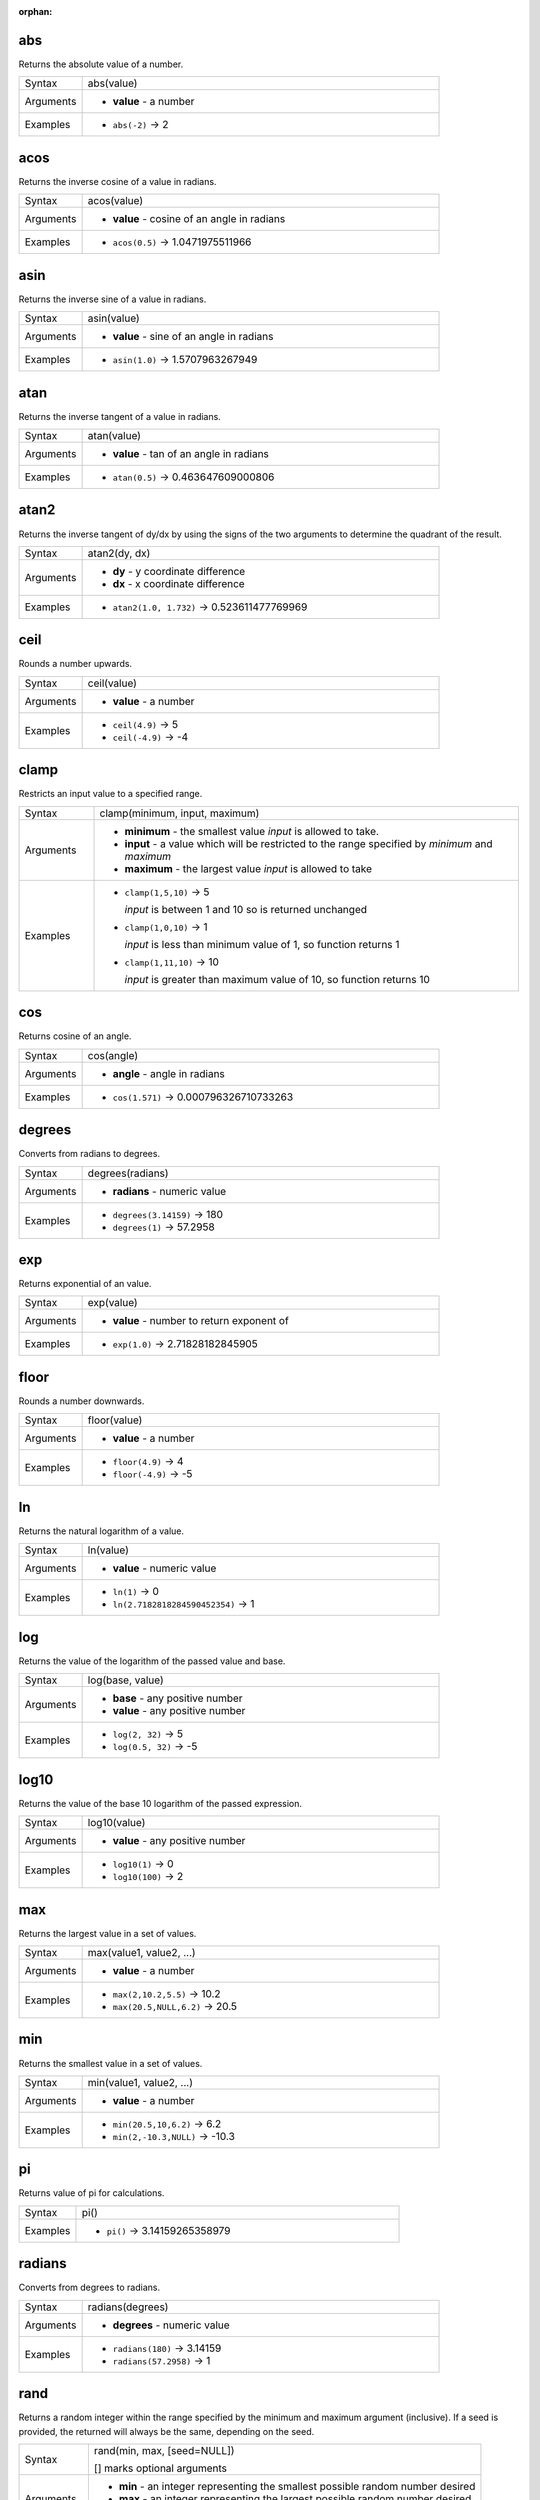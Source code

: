:orphan:

.. DO NOT EDIT THIS FILE DIRECTLY. It is generated automatically by
   populate_expressions_list.py in the scripts folder.
   Changes should be made in the function help files
   in the resources/function_help/json/ folder in the
   qgis/QGIS repository.

.. _expression_function_Math_abs:

abs
...

Returns the absolute value of a number.

.. list-table::
   :widths: 15 85

   * - Syntax
     - abs(value)
   * - Arguments
     - * **value** - a number
   * - Examples
     - * ``abs(-2)`` → 2


.. end_abs_section

.. _expression_function_Math_acos:

acos
....

Returns the inverse cosine of a value in radians.

.. list-table::
   :widths: 15 85

   * - Syntax
     - acos(value)
   * - Arguments
     - * **value** - cosine of an angle in radians
   * - Examples
     - * ``acos(0.5)`` → 1.0471975511966


.. end_acos_section

.. _expression_function_Math_asin:

asin
....

Returns the inverse sine of a value in radians.

.. list-table::
   :widths: 15 85

   * - Syntax
     - asin(value)
   * - Arguments
     - * **value** - sine of an angle in radians
   * - Examples
     - * ``asin(1.0)`` → 1.5707963267949


.. end_asin_section

.. _expression_function_Math_atan:

atan
....

Returns the inverse tangent of a value in radians.

.. list-table::
   :widths: 15 85

   * - Syntax
     - atan(value)
   * - Arguments
     - * **value** - tan of an angle in radians
   * - Examples
     - * ``atan(0.5)`` → 0.463647609000806


.. end_atan_section

.. _expression_function_Math_atan2:

atan2
.....

Returns the inverse tangent of dy/dx by using the signs of the two arguments to determine the quadrant of the result.

.. list-table::
   :widths: 15 85

   * - Syntax
     - atan2(dy, dx)
   * - Arguments
     - * **dy** - y coordinate difference
       * **dx** - x coordinate difference
   * - Examples
     - * ``atan2(1.0, 1.732)`` → 0.523611477769969


.. end_atan2_section

.. _expression_function_Math_ceil:

ceil
....

Rounds a number upwards.

.. list-table::
   :widths: 15 85

   * - Syntax
     - ceil(value)
   * - Arguments
     - * **value** - a number
   * - Examples
     - * ``ceil(4.9)`` → 5
       * ``ceil(-4.9)`` → -4


.. end_ceil_section

.. _expression_function_Math_clamp:

clamp
.....

Restricts an input value to a specified range.

.. list-table::
   :widths: 15 85

   * - Syntax
     - clamp(minimum, input, maximum)
   * - Arguments
     - * **minimum** - the smallest value *input* is allowed to take.
       * **input** - a value which will be restricted to the range specified by *minimum* and *maximum*
       * **maximum** - the largest value *input* is allowed to take
   * - Examples
     - * ``clamp(1,5,10)`` → 5

         *input* is between 1 and 10 so is returned unchanged
       * ``clamp(1,0,10)`` → 1

         *input* is less than minimum value of 1, so function returns 1
       * ``clamp(1,11,10)`` → 10

         *input* is greater than maximum value of 10, so function returns 10


.. end_clamp_section

.. _expression_function_Math_cos:

cos
...

Returns cosine of an angle.

.. list-table::
   :widths: 15 85

   * - Syntax
     - cos(angle)
   * - Arguments
     - * **angle** - angle in radians
   * - Examples
     - * ``cos(1.571)`` → 0.000796326710733263


.. end_cos_section

.. _expression_function_Math_degrees:

degrees
.......

Converts from radians to degrees.

.. list-table::
   :widths: 15 85

   * - Syntax
     - degrees(radians)
   * - Arguments
     - * **radians** - numeric value
   * - Examples
     - * ``degrees(3.14159)`` → 180
       * ``degrees(1)`` → 57.2958


.. end_degrees_section

.. _expression_function_Math_exp:

exp
...

Returns exponential of an value.

.. list-table::
   :widths: 15 85

   * - Syntax
     - exp(value)
   * - Arguments
     - * **value** - number to return exponent of
   * - Examples
     - * ``exp(1.0)`` → 2.71828182845905


.. end_exp_section

.. _expression_function_Math_floor:

floor
.....

Rounds a number downwards.

.. list-table::
   :widths: 15 85

   * - Syntax
     - floor(value)
   * - Arguments
     - * **value** - a number
   * - Examples
     - * ``floor(4.9)`` → 4
       * ``floor(-4.9)`` → -5


.. end_floor_section

.. _expression_function_Math_ln:

ln
..

Returns the natural logarithm of a value.

.. list-table::
   :widths: 15 85

   * - Syntax
     - ln(value)
   * - Arguments
     - * **value** - numeric value
   * - Examples
     - * ``ln(1)`` → 0
       * ``ln(2.7182818284590452354)`` → 1


.. end_ln_section

.. _expression_function_Math_log:

log
...

Returns the value of the logarithm of the passed value and base.

.. list-table::
   :widths: 15 85

   * - Syntax
     - log(base, value)
   * - Arguments
     - * **base** - any positive number
       * **value** - any positive number
   * - Examples
     - * ``log(2, 32)`` → 5
       * ``log(0.5, 32)`` → -5


.. end_log_section

.. _expression_function_Math_log10:

log10
.....

Returns the value of the base 10 logarithm of the passed expression.

.. list-table::
   :widths: 15 85

   * - Syntax
     - log10(value)
   * - Arguments
     - * **value** - any positive number
   * - Examples
     - * ``log10(1)`` → 0
       * ``log10(100)`` → 2


.. end_log10_section

.. _expression_function_Math_max:

max
...

Returns the largest value in a set of values.

.. list-table::
   :widths: 15 85

   * - Syntax
     - max(value1, value2, ...)
   * - Arguments
     - * **value** - a number
   * - Examples
     - * ``max(2,10.2,5.5)`` → 10.2
       * ``max(20.5,NULL,6.2)`` → 20.5


.. end_max_section

.. _expression_function_Math_min:

min
...

Returns the smallest value in a set of values.

.. list-table::
   :widths: 15 85

   * - Syntax
     - min(value1, value2, ...)
   * - Arguments
     - * **value** - a number
   * - Examples
     - * ``min(20.5,10,6.2)`` → 6.2
       * ``min(2,-10.3,NULL)`` → -10.3


.. end_min_section

.. _expression_function_Math_pi:

pi
..

Returns value of pi for calculations.

.. list-table::
   :widths: 15 85

   * - Syntax
     - pi()
   * - Examples
     - * ``pi()`` → 3.14159265358979


.. end_pi_section

.. _expression_function_Math_radians:

radians
.......

Converts from degrees to radians.

.. list-table::
   :widths: 15 85

   * - Syntax
     - radians(degrees)
   * - Arguments
     - * **degrees** - numeric value
   * - Examples
     - * ``radians(180)`` → 3.14159
       * ``radians(57.2958)`` → 1


.. end_radians_section

.. _expression_function_Math_rand:

rand
....

Returns a random integer within the range specified by the minimum and maximum argument (inclusive). If a seed is provided, the returned will always be the same, depending on the seed.

.. list-table::
   :widths: 15 85

   * - Syntax
     - rand(min, max, [seed=NULL])

       [] marks optional arguments
   * - Arguments
     - * **min** - an integer representing the smallest possible random number desired
       * **max** - an integer representing the largest possible random number desired
       * **seed** - any value to use as seed
   * - Examples
     - * ``rand(1, 10)`` → 8


.. end_rand_section

.. _expression_function_Math_randf:

randf
.....

Returns a random float within the range specified by the minimum and maximum argument (inclusive). If a seed is provided, the returned will always be the same, depending on the seed.

.. list-table::
   :widths: 15 85

   * - Syntax
     - randf([min=0.0], [max=1.0], [seed=NULL])

       [] marks optional arguments
   * - Arguments
     - * **min** - an float representing the smallest possible random number desired
       * **max** - an float representing the largest possible random number desired
       * **seed** - any value to use as seed
   * - Examples
     - * ``randf(1, 10)`` → 4.59258286403147


.. end_randf_section

.. _expression_function_Math_round:

round
.....

Rounds a number to number of decimal places. The rounding is done to the nearest number. The ceil or floor functions can be used if rounding up or down is required.

.. list-table::
   :widths: 15 85

   * - Syntax
     - round(value, [places=0])

       [] marks optional arguments
   * - Arguments
     - * **value** - decimal number to be rounded
       * **places** - Optional integer representing number of places to round decimals to. For negative integers the rounding is done to the left of the decimal point.
   * - Examples
     - * ``round(1234.567, 2)`` → 1234.57
       * ``round(1234.567)`` → 1235
       * ``round(1234.567, -1)`` → 1230
       * ``round(1234.567, -2)`` → 1200


.. end_round_section

.. _expression_function_Math_scale_exponential:

scale_exponential
.................

Transforms a given value from an input domain to an output range using an exponential curve. This function can be used to ease values in or out of the specified output range.

.. list-table::
   :widths: 15 85

   * - Syntax
     - scale_exponential(value, domain_min, domain_max, range_min, range_max, exponent)
   * - Arguments
     - * **value** - A value in the input domain. The function will return a corresponding scaled value in the output range.
       * **domain_min** - Specifies the minimum value in the input domain, the smallest value the input value should take.
       * **domain_max** - Specifies the maximum value in the input domain, the largest value the input value should take.
       * **range_min** - Specifies the minimum value in the output range, the smallest value which should be output by the function.
       * **range_max** - Specifies the maximum value in the output range, the largest value which should be output by the function.
       * **exponent** - A positive value (greater than 0), which dictates the way input values are mapped to the output range. Large exponents will cause the output values to 'ease in', starting slowly before accelerating as the input values approach the domain maximum. Smaller exponents (less than 1) will cause output values to 'ease out', where the mapping starts quickly but slows as it approaches the domain maximum.
   * - Examples
     - * ``scale_exponential(5,0,10,0,100,2)`` → 3.030

         easing in, using an exponent of 2
       * ``scale_exponential(3,0,10,0,100,0.5)`` → 87.585

         easing out, using an exponent of 0.5


.. end_scale_exponential_section

.. _expression_function_Math_scale_linear:

scale_linear
............

Transforms a given value from an input domain to an output range using linear interpolation.

.. list-table::
   :widths: 15 85

   * - Syntax
     - scale_linear(value, domain_min, domain_max, range_min, range_max)
   * - Arguments
     - * **value** - A value in the input domain. The function will return a corresponding scaled value in the output range.
       * **domain_min** - Specifies the minimum value in the input domain, the smallest value the input value should take.
       * **domain_max** - Specifies the maximum value in the input domain, the largest value the input value should take.
       * **range_min** - Specifies the minimum value in the output range, the smallest value which should be output by the function.
       * **range_max** - Specifies the maximum value in the output range, the largest value which should be output by the function.
   * - Examples
     - * ``scale_linear(5,0,10,0,100)`` → 50
       * ``scale_linear(0.2,0,1,0,360)`` → 72

         scaling a value between 0 and 1 to an angle between 0 and 360
       * ``scale_linear(1500,1000,10000,9,20)`` → 9.6111111

         scaling a population which varies between 1000 and 10000 to a font size between 9 and 20


.. end_scale_linear_section

.. _expression_function_Math_scale_polynomial:

scale_polynomial
................

Transforms a given value from an input domain to an output range using a polynomial curve. This function can be used to ease values in or out of the specified output range.

.. list-table::
   :widths: 15 85

   * - Syntax
     - scale_polynomial(value, domain_min, domain_max, range_min, range_max, exponent)
   * - Arguments
     - * **value** - A value in the input domain. The function will return a corresponding scaled value in the output range.
       * **domain_min** - Specifies the minimum value in the input domain, the smallest value the input value should take.
       * **domain_max** - Specifies the maximum value in the input domain, the largest value the input value should take.
       * **range_min** - Specifies the minimum value in the output range, the smallest value which should be output by the function.
       * **range_max** - Specifies the maximum value in the output range, the largest value which should be output by the function.
       * **exponent** - A positive value (greater than 0), which dictates the way input values are mapped to the output range. Large exponents will cause the output values to 'ease in', starting slowly before accelerating as the input values approach the domain maximum. Smaller exponents (less than 1) will cause output values to 'ease out', where the mapping starts quickly but slows as it approaches the domain maximum.
   * - Examples
     - * ``scale_polynomial(5,0,10,0,100,2)`` → 25

         easing in, using an exponent of 2
       * ``scale_polynomial(3,0,10,0,100,0.5)`` → 54.772

         easing out, using an exponent of 0.5


.. end_scale_polynomial_section

.. _expression_function_Math_sin:

sin
...

Returns the sine of an angle.

.. list-table::
   :widths: 15 85

   * - Syntax
     - sin(angle)
   * - Arguments
     - * **angle** - angle in radians
   * - Examples
     - * ``sin(1.571)`` → 0.999999682931835


.. end_sin_section

.. _expression_function_Math_sqrt:

sqrt
....

Returns square root of a value.

.. list-table::
   :widths: 15 85

   * - Syntax
     - sqrt(value)
   * - Arguments
     - * **value** - a number
   * - Examples
     - * ``sqrt(9)`` → 3


.. end_sqrt_section

.. _expression_function_Math_tan:

tan
...

Returns the tangent of an angle.

.. list-table::
   :widths: 15 85

   * - Syntax
     - tan(angle)
   * - Arguments
     - * **angle** - angle in radians
   * - Examples
     - * ``tan(1.0)`` → 1.5574077246549


.. end_tan_section

